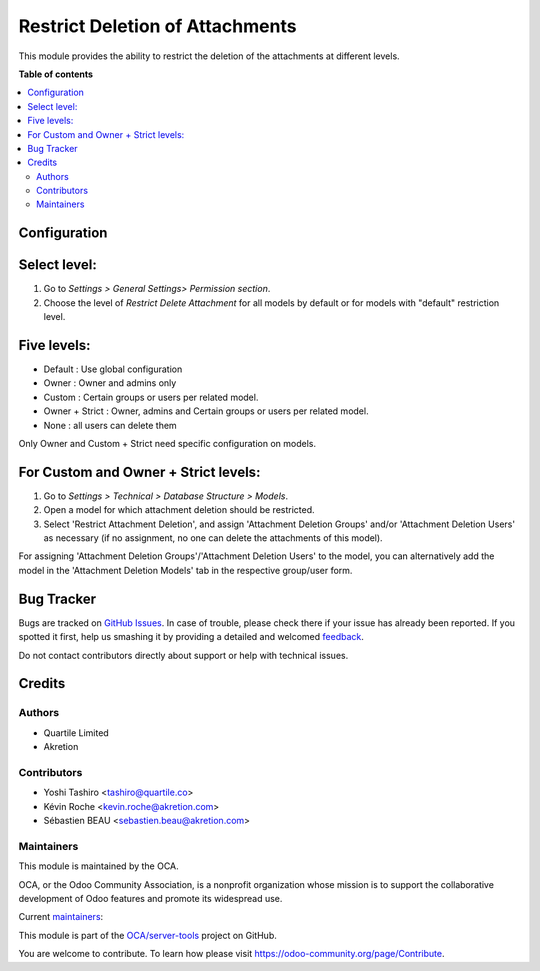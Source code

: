 ================================
Restrict Deletion of Attachments
================================

.. !!!!!!!!!!!!!!!!!!!!!!!!!!!!!!!!!!!!!!!!!!!!!!!!!!!!
   !! This file is generated by oca-gen-addon-readme !!
   !! changes will be overwritten.                   !!
   !!!!!!!!!!!!!!!!!!!!!!!!!!!!!!!!!!!!!!!!!!!!!!!!!!!!

.. |badge1| image:: https://img.shields.io/badge/maturity-Beta-yellow.png
    :target: https://odoo-community.org/page/development-status
    :alt: Beta
.. |badge2| image:: https://img.shields.io/badge/licence-AGPL--3-blue.png
    :target: http://www.gnu.org/licenses/agpl-3.0-standalone.html
    :alt: License: AGPL-3
.. |badge3| image:: https://img.shields.io/badge/github-OCA%2Fserver--tools-lightgray.png?logo=github
    :target: https://github.com/OCA/server-tools/tree/16.0/attachment_delete_restrict
    :alt: OCA/server-tools
.. |badge4| image:: https://img.shields.io/badge/weblate-Translate%20me-F47D42.png
    :target: https://translation.odoo-community.org/projects/server-tools-16-0/server-tools-16-0-attachment_delete_restrict
    :alt: Translate me on Weblate
.. |badge5| image:: https://img.shields.io/badge/runbot-Try%20me-875A7B.png
    :target: https://runbot.odoo-community.org/runbot/149/16.0
    :alt: Try me on Runbot

|badge1| |badge2| |badge3| |badge4| |badge5| 

This module provides the ability to restrict the deletion of the attachments at different levels.

**Table of contents**

.. contents::
   :local:

Configuration
=============

Select level:
=============
#. Go to *Settings > General Settings> Permission section*.
#. Choose the level of *Restrict Delete Attachment* for all models by default or for models with "default" restriction level.

Five levels:
=============
* Default : Use global configuration
* Owner : Owner and admins only
* Custom : Certain groups or users per related model.
* Owner + Strict : Owner, admins and Certain groups or users per related model.
* None : all users can delete them

Only Owner and Custom + Strict need specific configuration on models.

For Custom and Owner + Strict levels:
======================================
#. Go to *Settings > Technical > Database Structure > Models*.
#. Open a model for which attachment deletion should be restricted.
#. Select 'Restrict Attachment Deletion', and assign 'Attachment Deletion Groups' and/or
   'Attachment Deletion Users' as necessary (if no assignment, no one can delete the
   attachments of this model).

For assigning 'Attachment Deletion Groups'/'Attachment Deletion Users' to the model,
you can alternatively add the model in the 'Attachment Deletion Models' tab in the
respective group/user form.

Bug Tracker
===========

Bugs are tracked on `GitHub Issues <https://github.com/OCA/server-tools/issues>`_.
In case of trouble, please check there if your issue has already been reported.
If you spotted it first, help us smashing it by providing a detailed and welcomed
`feedback <https://github.com/OCA/server-tools/issues/new?body=module:%20attachment_delete_restrict%0Aversion:%2016.0%0A%0A**Steps%20to%20reproduce**%0A-%20...%0A%0A**Current%20behavior**%0A%0A**Expected%20behavior**>`_.

Do not contact contributors directly about support or help with technical issues.

Credits
=======

Authors
~~~~~~~

* Quartile Limited
* Akretion

Contributors
~~~~~~~~~~~~

* Yoshi Tashiro <tashiro@quartile.co>
* Kévin Roche <kevin.roche@akretion.com>
* Sébastien BEAU <sebastien.beau@akretion.com>

Maintainers
~~~~~~~~~~~

This module is maintained by the OCA.

.. image:: https://odoo-community.org/logo.png
   :alt: Odoo Community Association
   :target: https://odoo-community.org

OCA, or the Odoo Community Association, is a nonprofit organization whose
mission is to support the collaborative development of Odoo features and
promote its widespread use.

.. |maintainer-yostashiro| image:: https://github.com/yostashiro.png?size=40px
    :target: https://github.com/yostashiro
    :alt: yostashiro
.. |maintainer-Kev-Roche| image:: https://github.com/Kev-Roche.png?size=40px
    :target: https://github.com/Kev-Roche
    :alt: Kev-Roche

Current `maintainers <https://odoo-community.org/page/maintainer-role>`__:

|maintainer-yostashiro| |maintainer-Kev-Roche| 

This module is part of the `OCA/server-tools <https://github.com/OCA/server-tools/tree/16.0/attachment_delete_restrict>`_ project on GitHub.

You are welcome to contribute. To learn how please visit https://odoo-community.org/page/Contribute.
